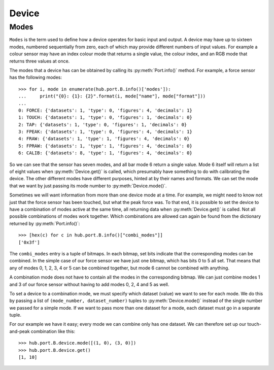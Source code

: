 Device
======

.. include-comment:: ../../src/device.c


Modes
-----

``Modes`` is the term used to define how a device operates for basic
input and output.  A device may have up to sixteen modes, numbered
sequentially from zero, each of which may provide different numbers of
input values.  For example a colour sensor may have an index colour
mode that returns a single value, the colour index, and an RGB mode
that returns three values at once.

The modes that a device has can be obtained by calling its
:py:meth:`Port.info()` method.  For example, a force sensor has the
following modes::

    >>> for i, mode in enumerate(hub.port.B.info()['modes']):
    ...     print("{0}: {1}: {2}".format(i, mode["name"], mode["format"]))
    ... 
    0: FORCE: {'datasets': 1, 'type': 0, 'figures': 4, 'decimals': 1}
    1: TOUCH: {'datasets': 1, 'type': 0, 'figures': 1, 'decimals': 0}
    2: TAP: {'datasets': 1, 'type': 0, 'figures': 1, 'decimals': 0}
    3: FPEAK: {'datasets': 1, 'type': 0, 'figures': 4, 'decimals': 1}
    4: FRAW: {'datasets': 1, 'type': 1, 'figures': 4, 'decimals': 0}
    5: FPRAW: {'datasets': 1, 'type': 1, 'figures': 4, 'decimals': 0}
    6: CALIB: {'datasets': 8, 'type': 1, 'figures': 4, 'decimals': 0}

So we can see that the sensor has seven modes, and all bar mode 6
return a single value.  Mode 6 itself will return a list of eight
values when :py:meth:`Device.get()` is called, which presumably have
something to do with calibrating the device.  The other different
modes have different purposes, hinted at by their names and formats.
We can set the mode that we want by just passing its mode number to
:py:meth:`Device.mode()`.

Sometimes we will want information from more than one device mode at a
time.  For example, we might need to know not just that the force
sensor has been touched, but what the peak force was.  To that end, it
is possible to set the device to have a combination of modes active at
the same time, all returning data when :py:meth:`Device.get()` is
called.  Not all possible combinations of modes work together.  Which
combinations are allowed can again be found from the dictionary
returned by :py:meth:`Port.info()`::

    >>> [hex(c) for c in hub.port.B.info()["combi_modes"]]
    ['0x3f']

The ``combi_modes`` entry is a tuple of bitmaps.  In each bitmap, set
bits indicate that the corresponding modes can be combined.  In the
simple case of our force sensor we have just one bitmap, which has
bits 0 to 5 all set.  That means that any of modes 0, 1, 2, 3, 4 or 5
can be combined together, but mode 6 cannot be combined with
anything.

A combination mode does not have to contain all the modes in the
corresponding bitmap.  We can just combine modes 1 and 3 of our force
sensor without having to add modes 0, 2, 4 and 5 as well.

To set a device to a combination mode, we must specify which dataset
(value) we want to see for each mode.  We do this by passing a list of
``(mode_number, dataset_number)`` tuples to :py:meth:`Device.mode()`
instead of the single number we passed for a simple mode.  If we want
to pass more than one dataset for a mode, each dataset must go in a
separate tuple.

For our example we have it easy; every mode we can combine only has
one dataset.  We can therefore set up our touch-and-peak combination
like this::

    >>> hub.port.B.device.mode([(1, 0), (3, 0)])
    >>> hub.port.B.device.get()
    [1, 10]
